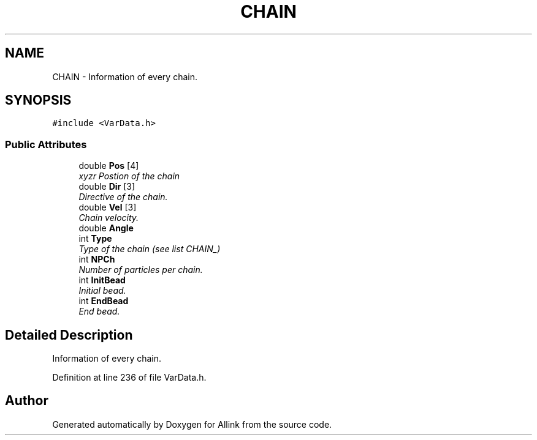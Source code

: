 .TH "CHAIN" 3 "Fri Aug 17 2018" "Version v0.1" "Allink" \" -*- nroff -*-
.ad l
.nh
.SH NAME
CHAIN \- Information of every chain\&.  

.SH SYNOPSIS
.br
.PP
.PP
\fC#include <VarData\&.h>\fP
.SS "Public Attributes"

.in +1c
.ti -1c
.RI "double \fBPos\fP [4]"
.br
.RI "\fIxyzr Postion of the chain \fP"
.ti -1c
.RI "double \fBDir\fP [3]"
.br
.RI "\fIDirective of the chain\&. \fP"
.ti -1c
.RI "double \fBVel\fP [3]"
.br
.RI "\fIChain velocity\&. \fP"
.ti -1c
.RI "double \fBAngle\fP"
.br
.ti -1c
.RI "int \fBType\fP"
.br
.RI "\fIType of the chain (see list CHAIN_) \fP"
.ti -1c
.RI "int \fBNPCh\fP"
.br
.RI "\fINumber of particles per chain\&. \fP"
.ti -1c
.RI "int \fBInitBead\fP"
.br
.RI "\fIInitial bead\&. \fP"
.ti -1c
.RI "int \fBEndBead\fP"
.br
.RI "\fIEnd bead\&. \fP"
.in -1c
.SH "Detailed Description"
.PP 
Information of every chain\&. 
.PP
Definition at line 236 of file VarData\&.h\&.

.SH "Author"
.PP 
Generated automatically by Doxygen for Allink from the source code\&.
